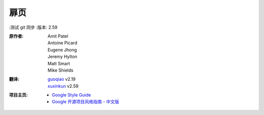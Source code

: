 扉页
================================
:测试 git 同步
:版本: 2.59

:原作者:
    .. line-block::

        Amit Patel
        Antoine Picard
        Eugene Jhong
        Jeremy Hylton
        Matt Smart
        Mike Shields

:翻译:
    .. line-block::

        `guoqiao <http://guoqiao.me/>`_ v2.19
        `xuxinkun <https://github.com/xuxinkun>`_ v2.59

:项目主页:
    - `Google Style Guide <https://github.com/google/styleguide>`_
    - `Google 开源项目风格指南 - 中文版 <http://github.com/zh-google-styleguide/zh-google-styleguide>`_

